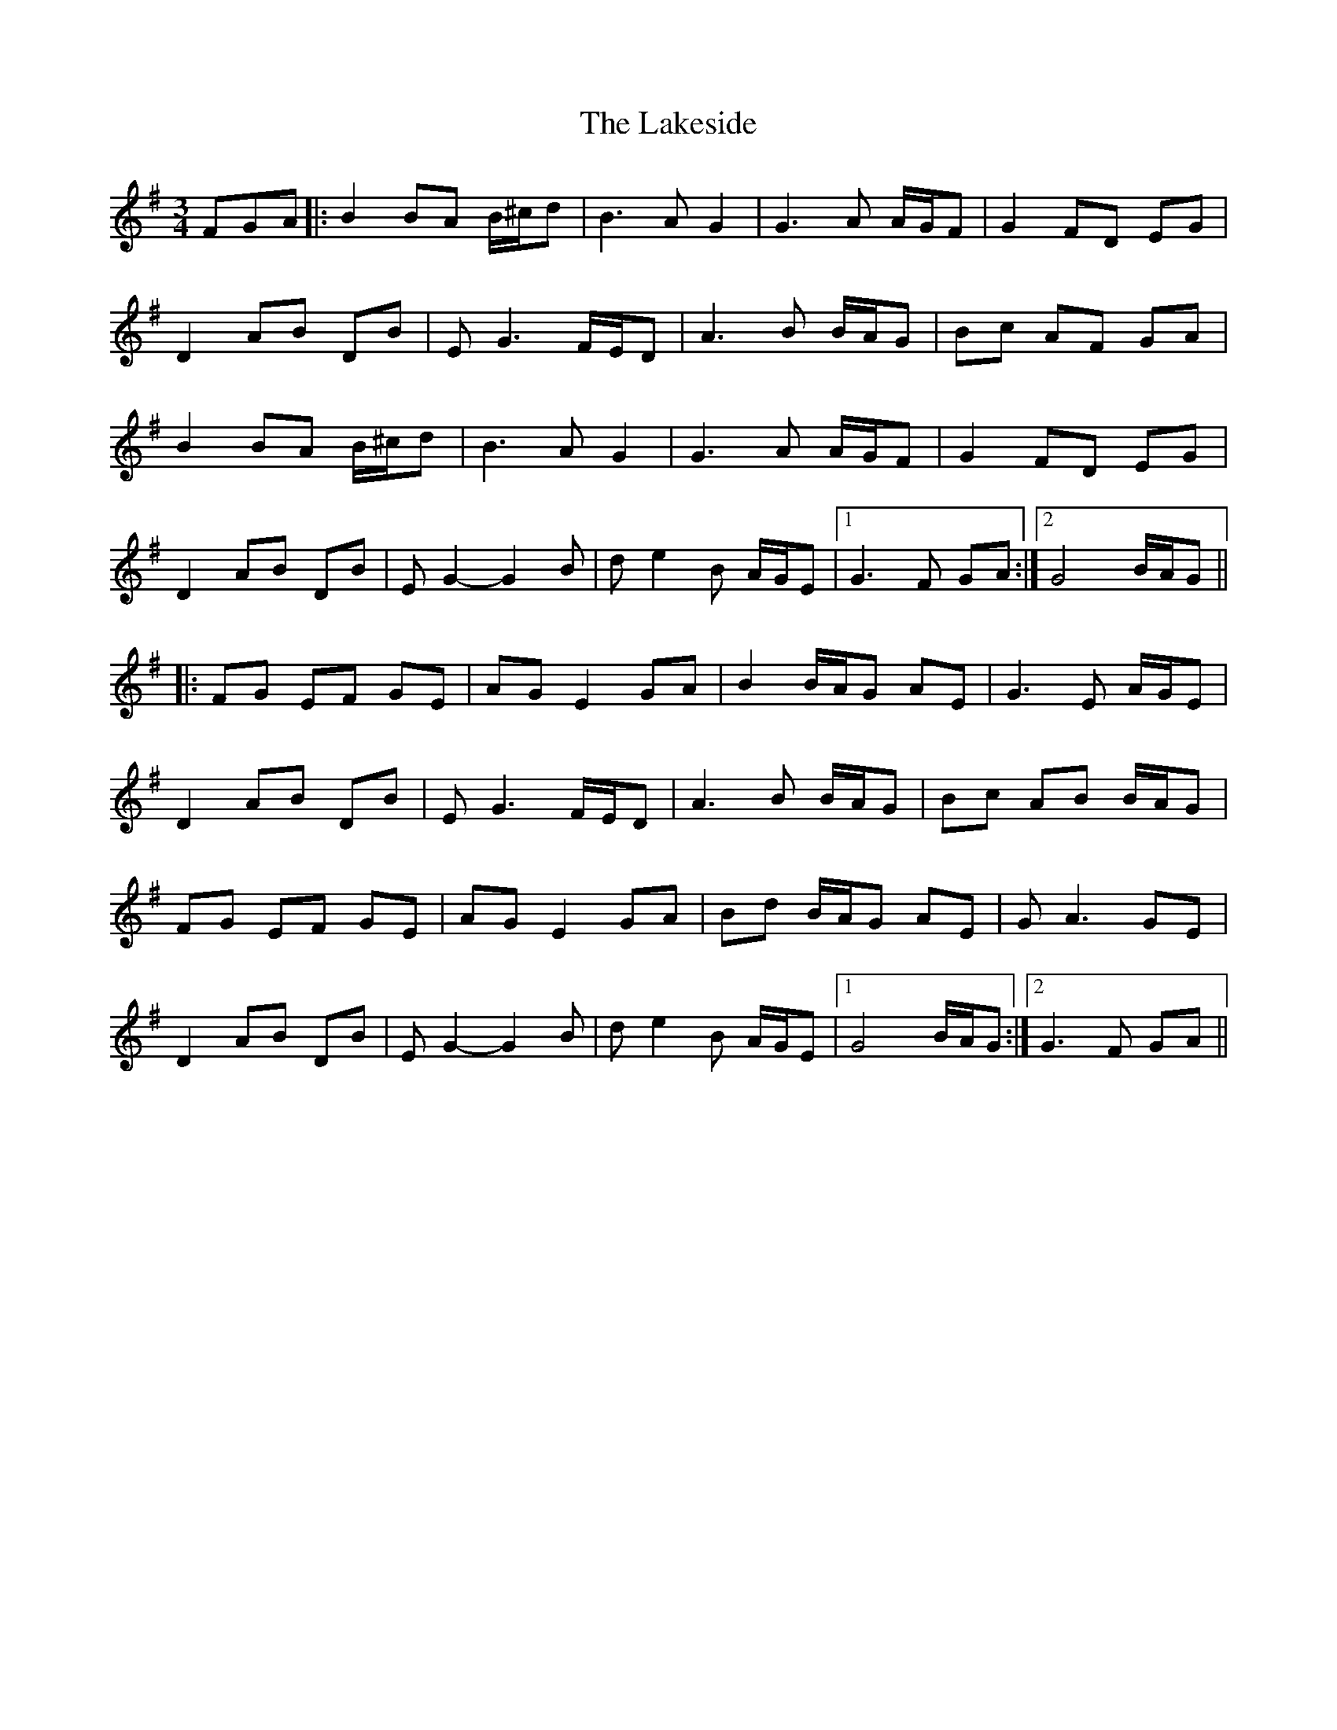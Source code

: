 X: 22685
T: Lakeside, The
R: waltz
M: 3/4
K: Gmajor
FGA|:B2BA B/^c/d|B3AG2|G3 A A/G/F|G2FD EG|
D2 AB DB|EG3 F/E/D|A3 B B/A/G|Bc AF GA|
B2BA B/^c/d|B3AG2|G3 A A/G/F|G2FD EG|
D2 AB DB|E G2-G2B|de2B A/G/E|1 G3 F GA:|2 G4 B/A/G||
|:FG EF GE|AG E2GA|B2B/A/G AE|G3 E A/G/E|
D2AB DB|EG3 F/E/D|A3 B B/A/G|Bc AB B/A/G|
FG EF GE|AG E2 GA|Bd B/A/G AE|GA3GE|
D2 AB DB|EG2-G2B|de2B A/G/E|1 G4 B/A/G:|2 G3 F GA||

